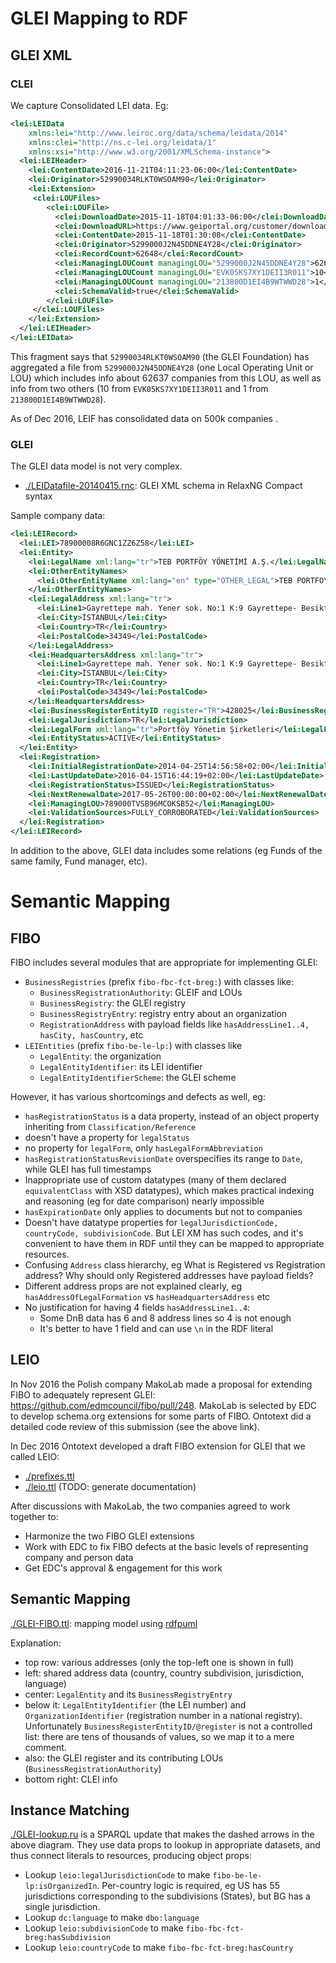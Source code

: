 * GLEI Mapping to RDF
** GLEI XML
*** CLEI
We capture Consolidated LEI data. Eg:
#+BEGIN_SRC xml
<lei:LEIData 
    xmlns:lei="http://www.leiroc.org/data/schema/leidata/2014" 
    xmlns:clei="http://ns.c-lei.org/leidata/1" 
    xmlns:xsi="http://www.w3.org/2001/XMLSchema-instance">
  <lei:LEIHeader>
    <lei:ContentDate>2016-11-21T04:11:23-06:00</lei:ContentDate>
    <lei:Originator>52990034RLKT0WSOAM90</lei:Originator>
    <lei:Extension>
     <clei:LOUFiles>
        <clei:LOUFile>
          <clei:DownloadDate>2015-11-18T04:01:33-06:00</clei:DownloadDate>
          <clei:DownloadURL>https://www.geiportal.org/customer/download_xml.php?file=GEI_Full_20151118_cf1.zip</clei:DownloadURL>
          <clei:ContentDate>2015-11-18T01:30:08</clei:ContentDate>
          <clei:Originator>5299000J2N45DDNE4Y28</clei:Originator>
          <clei:RecordCount>62648</clei:RecordCount>
          <clei:ManagingLOUCount managingLOU="5299000J2N45DDNE4Y28">62637</clei:ManagingLOUCount>
          <clei:ManagingLOUCount managingLOU="EVK05KS7XY1DEII3R011">10</clei:ManagingLOUCount>
          <clei:ManagingLOUCount managingLOU="213800D1EI4B9WTWWD28">1</clei:ManagingLOUCount>
          <clei:SchemaValid>true</clei:SchemaValid>
        </clei:LOUFile>
     </clei:LOUFiles>
    </lei:Extension>
  </lei:LEIHeader>
</lei:LEIData>
#+END_SRC
This fragment says that ~52990034RLKT0WSOAM90~ (the GLEI Foundation) 
has aggregated a file from ~5299000J2N45DDNE4Y28~ (one Local Operating Unit or LOU)
which includes info about 62637 companies from this LOU, as well as info from two others (10 from ~EVK05KS7XY1DEII3R011~ and 1 from ~213800D1EI4B9WTWWD28~).

As of Dec 2016, LEIF has consolidated data on 500k companies .

*** GLEI
The GLEI data model is not very complex.
- [[./LEIDatafile-20140415.rnc]]: GLEI XML schema in RelaxNG Compact syntax

Sample company data:
#+BEGIN_SRC xml
<lei:LEIRecord>
  <lei:LEI>78900008R6GNC1ZZ6Z58</lei:LEI>
  <lei:Entity>
    <lei:LegalName xml:lang="tr">TEB PORTFÖY YÖNETİMİ A.Ş.</lei:LegalName>
    <lei:OtherEntityNames>
      <lei:OtherEntityName xml:lang="en" type="OTHER_LEGAL">TEB PORTFOY YONETIMI A.S.</lei:OtherEntityName>
    </lei:OtherEntityNames>
    <lei:LegalAddress xml:lang="tr">
      <lei:Line1>Gayrettepe mah. Yener sok. No:1 K:9 Gayrettepe- Besiktaş-Istanbul</lei:Line1>
      <lei:City>İSTANBUL</lei:City>
      <lei:Country>TR</lei:Country>
      <lei:PostalCode>34349</lei:PostalCode>
    </lei:LegalAddress>
    <lei:HeadquartersAddress xml:lang="tr">
      <lei:Line1>Gayrettepe mah. Yener sok. No:1 K:9 Gayrettepe- Besiktaş-Istanbul</lei:Line1>
      <lei:City>İSTANBUL</lei:City>
      <lei:Country>TR</lei:Country>
      <lei:PostalCode>34349</lei:PostalCode>
    </lei:HeadquartersAddress>
    <lei:BusinessRegisterEntityID register="TR">428025</lei:BusinessRegisterEntityID>
    <lei:LegalJurisdiction>TR</lei:LegalJurisdiction>
    <lei:LegalForm xml:lang="tr">Portföy Yönetim Şirketleri</lei:LegalForm>
    <lei:EntityStatus>ACTIVE</lei:EntityStatus>
  </lei:Entity>
  <lei:Registration>
    <lei:InitialRegistrationDate>2014-04-25T14:56:58+02:00</lei:InitialRegistrationDate>
    <lei:LastUpdateDate>2016-04-15T16:44:19+02:00</lei:LastUpdateDate>
    <lei:RegistrationStatus>ISSUED</lei:RegistrationStatus>
    <lei:NextRenewalDate>2017-05-26T00:00:00+02:00</lei:NextRenewalDate>
    <lei:ManagingLOU>789000TVSB96MCOKSB52</lei:ManagingLOU>
    <lei:ValidationSources>FULLY_CORROBORATED</lei:ValidationSources>
  </lei:Registration>
</lei:LEIRecord>
#+END_SRC
In addition to the above, GLEI data includes some relations (eg Funds of the same family, Fund manager, etc).

* Semantic Mapping
** FIBO
FIBO includes several modules that are appropriate for implementing GLEI:
- ~BusinessRegistries~ (prefix ~fibo-fbc-fct-breg:~) with classes like:
  - ~BusinessRegistrationAuthority~: GLEIF and LOUs
  - ~BusinessRegistry~: the GLEI registry
  - ~BusinessRegistryEntry~: registry entry about an organization
  - ~RegistrationAddress~ with payload fields like ~hasAddressLine1..4, hasCity, hasCountry~, etc
- ~LEIEntities~ (prefix ~fibo-be-le-lp:~) with classes like
  - ~LegalEntity~: the organization
  - ~LegalEntityIdentifier~: its LEI identifier
  - ~LegalEntityIdentifierScheme~: the GLEI scheme

However, it has various shortcomings and defects as well, eg:
- ~hasRegistrationStatus~ is a data property, instead of an object property inheriting from ~Classification/Reference~
- doesn't have a property for ~legalStatus~
- no property for ~legalForm~, only ~hasLegalFormAbbreviation~
- ~hasRegistrationStatusRevisionDate~ overspecifies its range to ~Date~, while GLEI has full timestamps
- Inappropriate use of custom datatypes (many of them declared ~equivalentClass~ with XSD datatypes), which makes practical indexing and reasoning (eg for date comparison) nearly impossible
- ~hasExpirationDate~ only applies to documents but not to companies
- Doesn't have datatype properties for ~legalJurisdictionCode, countryCode, subdivisionCode~. But LEI XM has such codes, and it's convenient to have them in RDF until they can be mapped to appropriate resources.
- Confusing ~Address~ class hierarchy, eg What is Registered vs Registration address? Why should only Registered addresses have payload fields?
- Different address props are not explained clearly, eg ~hasAddressOfLegalFormation~ vs ~hasHeadquartersAddress~ etc
- No justification for having 4 fields ~hasAddressLine1..4~: 
  - Some DnB data has 6 and 8 address lines so 4 is not enough
  - It's better to have 1 field and can use ~\n~ in the RDF literal

** LEIO
In Nov 2016 the Polish company MakoLab made a proposal for extending FIBO to adequately represent GLEI: https://github.com/edmcouncil/fibo/pull/248. MakoLab is selected by EDC to develop schema.org extensions for some parts of FIBO.
Ontotext did a detailed code review of this submission (see the above link).

In Dec 2016 Ontotext developed a draft FIBO extension for GLEI that we called LEIO:
- [[./prefixes.ttl]]
- [[./leio.ttl]] (TODO: generate documentation)

After discussions with MakoLab, the two companies agreed to work together to:
- Harmonize the two FIBO GLEI extensions
- Work with EDC to fix FIBO defects at the basic levels of representing company and person data
- Get EDC's approval & engagement for this work

** Semantic Mapping
[[./GLEI-FIBO.ttl]]: mapping model using [[http://vladimiralexiev.github.io/pres/20161128-rdfpuml-rdf2rml/][rdfpuml]]\\
[[./GLEI-FIBO.png]]

Explanation:
- top row: various addresses (only the top-left one is shown in full)
- left: shared address data (country, country subdivision, jurisdiction, language)
- center: ~LegalEntity~ and its ~BusinessRegistryEntry~
- below it: ~LegalEntityIdentifier~ (the LEI number) 
  and ~OrganizationIdentifier~ (registration number in a national registry).
  Unfortunately ~BusinessRegisterEntityID/@register~ is not a controlled list: there are tens of thousands of values, so we map it to a mere comment.
- also: the GLEI register and its contributing LOUs (~BusinessRegistrationAuthority~)
- bottom right: CLEI info

** Instance Matching
[[./GLEI-lookup.ru]] is a SPARQL update that makes the dashed arrows in the above diagram. They use data props to lookup in appropriate datasets, and thus connect literals to resources, producing object props:
- Lookup ~leio:legalJurisdictionCode~ to make ~fibo-be-le-lp:isOrganizedIn~.
  Per-country logic is required,
  eg US has 55 jurisdictions corresponding to the subdivisions (States),
  but BG has a single jurisdiction.
- Lookup ~dc:language~ to make ~dbo:language~
- Lookup ~leio:subdivisionCode~ to make ~fibo-fbc-fct-breg:hasSubdivision~
- Lookup ~leio:countryCode~ to make ~fibo-fbc-fct-breg:hasCountry~
